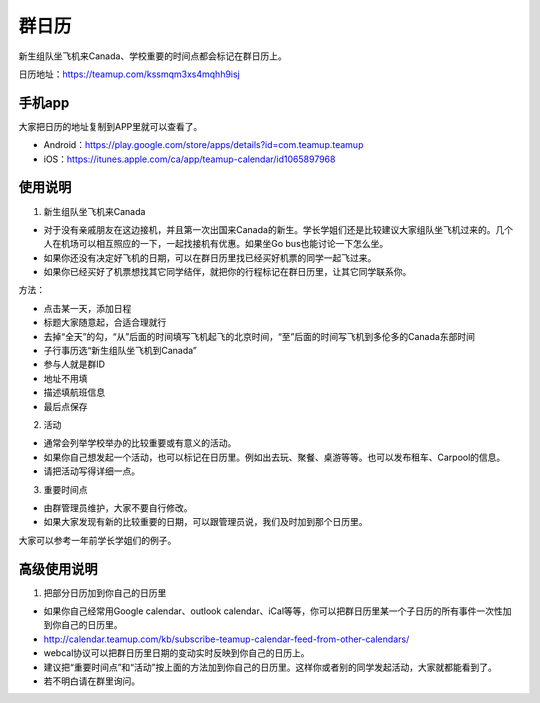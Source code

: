 ﻿群日历
=============================
新生组队坐飞机来Canada、学校重要的时间点都会标记在群日历上。

日历地址：https://teamup.com/kssmqm3xs4mqhh9isj

手机app
-----------------------------------------
大家把日历的地址复制到APP里就可以查看了。

- Android：https://play.google.com/store/apps/details?id=com.teamup.teamup
- iOS：https://itunes.apple.com/ca/app/teamup-calendar/id1065897968

使用说明
---------------------------------------------------------
1. 新生组队坐飞机来Canada

- 对于没有亲戚朋友在这边接机，并且第一次出国来Canada的新生。学长学姐们还是比较建议大家组队坐飞机过来的。几个人在机场可以相互照应的一下，一起找接机有优惠。如果坐Go bus也能讨论一下怎么坐。
- 如果你还没有决定好飞机的日期，可以在群日历里找已经买好机票的同学一起飞过来。
- 如果你已经买好了机票想找其它同学结伴，就把你的行程标记在群日历里，让其它同学联系你。

.. image:: /resource/群日历添加新生来Canada组队.jpg
   :align: center

方法：

- 点击某一天，添加日程
- 标题大家随意起，合适合理就行
- 去掉“全天”的勾，“从”后面的时间填写飞机起飞的北京时间，“至”后面的时间写飞机到多伦多的Canada东部时间
- 子行事历选“新生组队坐飞机到Canada”
- 参与人就是群ID
- 地址不用填
- 描述填航班信息
- 最后点保存

2. 活动

- 通常会列举学校举办的比较重要或有意义的活动。
- 如果你自己想发起一个活动，也可以标记在日历里。例如出去玩、聚餐、桌游等等。也可以发布租车、Carpool的信息。
- 请把活动写得详细一点。

3. 重要时间点

- 由群管理员维护，大家不要自行修改。
- 如果大家发现有新的比较重要的日期，可以跟管理员说，我们及时加到那个日历里。

大家可以参考一年前学长学姐们的例子。

高级使用说明
------------------------------
1. 把部分日历加到你自己的日历里

- 如果你自己经常用Google calendar、outlook calendar、iCal等等，你可以把群日历里某一个子日历的所有事件一次性加到你自己的日历里。
- http://calendar.teamup.com/kb/subscribe-teamup-calendar-feed-from-other-calendars/
- webcal协议可以把群日历里日期的变动实时反映到你自己的日历上。
- 建议把“重要时间点”和“活动”按上面的方法加到你自己的日历里。这样你或者别的同学发起活动，大家就都能看到了。
- 若不明白请在群里询问。